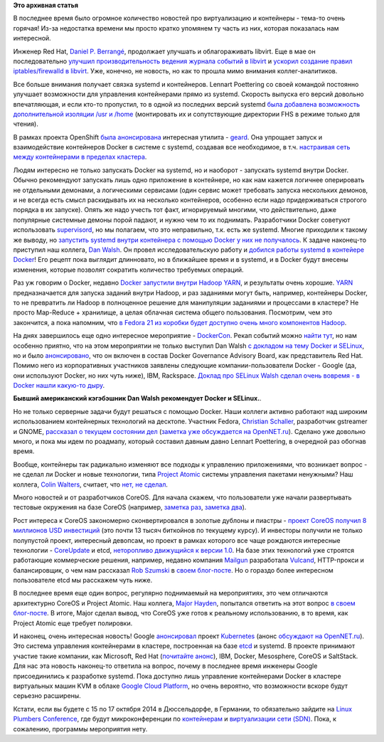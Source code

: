 .. title: Короткие новости о контейнерах и виртуализации
.. slug: Короткие-новости-о-контейнерах-и-виртуализации
.. date: 2014-07-13 15:23:14
.. tags: virtualization, containers, clouds, redhat, libvirt, systemd, openshift, geard, docker, hadoop, yarn, dockercon, selinux, google, ibm, rackspace, atomic, coreos, etcd, google, kubernetes, microsoft, mesosphere, saltstack,      
.. category:
.. link:
.. description:
.. type: text
.. author: Peter Lemenkov

**Это архивная статья**


В последнее время было огромное количество новостей про виртуализацию и
контейнеры - тема-то очень горячая! Из-за недостатка времени мы просто
кратко упомянем ту часть из них, которая показалась нам интересной.

Инженер Red Hat, `Daniel P.  Berrangé
<https://www.openhub.net/accounts/berrange>`__, продолжает улучшать и
облагораживать libvirt. Еще в мае он последовательно `улучшил
производительность ведения журнала событий в libvirt
<https://www.berrange.com/posts/2014/05/02/improving-libvirt-logging-performance/>`__
и `ускорил создание правил iptables/firewalld в libvirt
<https://www.berrange.com/posts/2014/05/02/improving-libvirt-firewall-performance/>`__.
Уже, конечно, не новость, но как то прошла мимо внимания коллег-аналитиков.

Все больше внимания получает связка systemd и контейнеров. Lennart Poettering
со своей командой постоянно улучшает возможности для управления контейнерами
прямо из systemd. Скорость выпуска его версий довольно впечатляющая, и если
кто-то пропустил, то в одной из последних версий systemd `была добавлена
возможность дополнительной изоляции /usr и /home
<https://plus.google.com/+LennartPoetteringTheOneAndOnly/posts/GVfoDwhRdie>`__
(монтировать их и сопутствующие директории FHS в режиме только для чтения).

В рамках проекта OpenShift `была анонсирована
<https://www.openshift.com/blogs/geard-the-intersection-of-paas-docker-and-project-atomic>`__
интересная утилита - `geard <https://github.com/openshift/geard>`__. Она
упрощает запуск и взаимодействие контейнеров Docker в системе с systemd,
создавая все необходимое, в т.ч. `настраивая сеть между контейнерами в пределах
кластера
<https://www.openshift.com/blogs/how-geard-uses-iptables-for-networking-between-containers>`__.

Людям интересно не только запускать Docker на systemd, но и наоборот -
запускать systemd внутри Docker. Обычно рекомендуют запускать лишь одно
приложение в контейнере, но как нам кажется логичнее оперировать не
отдельными демонами, а логическими сервисами (один сервис может
требовать запуска нескольких демонов, и не всегда есть смысл раскидывать
их на несколько контейнеров, особенно если надо придерживаться строгого
порядка в их запуске). Опять же надо учесть тот факт, игнорируемый
многими, что действительно, даже популярные системные демоны порой
падают, и нужно чем то их поднимать. Разработчики Docker советуют
использовать `supervisord <http://supervisord.org/>`__, но мы полагаем,
что это неправильно, т.к. есть же systemd. Многие приходили к такому же
выводу, но `запустить systemd внутри контейнера с помощью Docker у них
не получалось <https://github.com/dotcloud/docker/issues/3629>`__. К
задаче наконец-то приступил наш коллега, `Dan
Walsh <http://people.redhat.com/dwalsh/>`__. Он провел исследовательскую
работу и `добился работы systemd в контейере
Docker <http://rhatdan.wordpress.com/2014/04/30/running-systemd-within-a-docker-container/>`__!
Его рецепт пока выглядит длинновато, но в ближайшее время и в systemd, и
в Docker будут внесены изменения, которые позволят сократить количество
требуемых операций.

Раз уж говорим о Docker, недавно `Docker запустили внутри Hadoop YARN
<https://www.theregister.co.uk/2014/05/02/docker_hadoop/>`__, и результаты очень
хорошие. `YARN
<https://hadoop.apache.org/docs/r2.3.0/hadoop-yarn/hadoop-yarn-site/YARN.html>`__
предназначается для запуска заданий внутри Hadoop, и раз заданиями могут быть,
например, контейнеры Docker, то не превратить ли Hadoop в полноценное решение
для манипуляции заданиями и процессами в кластере?  Не просто Map-Reduce +
хранилище, а целая облачная система общего пользования. Посмотрим, чем это
закончится, а пока напомним, что `в Fedora 21 из коробки будет доступно очень
много компонентов Hadoop </content/Итоговая-пачка-фич-fedora-21>`__.

На днях завершилось еще одно интересное мероприятие -
`DockerCon <http://dockercon.com/agenda.html>`__. Рекап событий можно
`найти
тут <https://www.openshift.com/blogs/dockercon-2014-a-red-hat-recap>`__,
но нам особенно приятно, что на этом мероприятии не только выступил Dan
Walsh `с докладом на тему Docker и
SELinux <http://people.fedoraproject.org/~dwalsh/SELinux/Presentations/DockerSecurity/#/>`__,
но и было
`анонсировано <http://blog.docker.com/2014/06/docker-governance-advisory-board-next-steps/>`__,
что он включен в состав Docker Governance Advisory Board, как
представитель Red Hat. Помимо него из корпоративных участников заявлены
следующие компании-пользователи Docker - Google (да, они используют
Docker, но них чуть ниже), IBM, Rackspace. `Доклад про SELinux Walsh
сделал очень вовремя - в Docker нашли какую-то
дыру <https://www.openshift.com/blogs/securing-docker’s-future-with-selinux-and-the-open-source-way>`__.

.. image:: https://www.openshift.com/sites/default/files/DanWalshDockah.png
   :align: center
   :width: 40.0%

**Бывший американский кэгэбэшник Dan Walsh рекомендует Docker и
SELinux.**.

Но не только серверные задачи будут решаться с помощью Docker. Наши коллеги
активно работают над широким использованием контейнерных технологий на
десктопе. Участник Fedora, `Christian Schaller
<https://www.openhub.net/accounts/Uraeus>`__, разработчик gstreamer и GNOME,
`рассказал о текущем состоянии дел
<https://blogs.gnome.org/uraeus/2014/07/10/desktop-containers-the-way-forward/>`__
(`заметка уже обсуждается на OpenNET.ru
<https://www.opennet.ru/opennews/art.shtml?num=40176>`__). Сделано уже довольно
много, и пока мы идем по роадмапу, который составил давным давно Lennart
Poettering, в очередной раз обогнав время.

Вообще, контейнеры так радикально изменяют все подходы к управлению
приложениями, что возникает вопрос - не сделал ли Docker и новые технологии,
типа `Project Atomic </content/Еще-одна-облачная-операционная-система>`__
системы управления пакетами ненужными? Наш коллега, `Colin Walters
<https://www.openhub.net/accounts/colinwalters>`__, считает, что `нет, не
сделал
<http://blog.verbum.org/2014/07/10/project-atomic-docker-a-post-package-world/>`__.

Много новостей и от разработчиков CoreOS. Для начала скажем, что
пользователи уже начали развертывать тестовые окружения на базе CoreOS
(например, `заметка
раз <http://marceldegraaf.net/2014/04/24/experimenting-with-coreos-confd-etcd-fleet-and-cloudformation.html>`__,
`заметка
два <http://marceldegraaf.net/2014/05/05/coreos-follow-up-sinatra-logstash-elasticsearch-kibana.html>`__).

Рост интереса к CoreOS закономерно сконвертировался в золотые дублоны и
пиастры - `проект CoreOS получил 8 миллионов USD
инвестиций <http://www.prnewswire.com/news-releases/265191691.html>`__ (это
почти 13 тысяч биткойнов по текущему курсу). И инвесторы получили не только
полупустой проект, интересный девопсам, но проект в рамках которого все чаще
рождаются интересные технологии - `CoreUpdate
<https://coreos.com/products/coreupdate/>`__ и etcd, `неторопливо движущийся к
версии 1.0 <https://coreos.com/blog/etcd-The-Road-to-1.0/>`__. На базе этих
технологий уже строятся работающие коммерческие решения, например, недавно
компания `Mailgun <http://www.mailgun.com/>`__ разработала `Vulcand
<https://github.com/mailgun/vulcand>`__, HTTP-прокси и балансировщик, о чем нам
рассказал `Rob Szumski <https://github.com/robszumski>`__ в `своем блог-посте
<http://coreos.com/blog/zero-downtime-frontend-deploys-vulcand/>`__. Но о
гораздо более интересном пользователе etcd мы расскажем чуть ниже.

В последнее время еще один вопрос, регулярно поднимаемый на мероприятиях, это
чем отличаются архитектурно CoreOS и Project Atomic. Наш коллега, `Major Hayden
<http://majorhayden.com/>`__, попытался ответить на этот вопрос `в своем
блог-посте <http://major.io/2014/05/13/coreos-vs-project-atomic-a-review/>`__.
В итоге, Major сделал вывод, что CoreOS уже готов к реальному использованию, в
то время, как Project Atomic еще требует полировки.

И наконец, очень интересная новость! Google
`анонсировал <http://googlecloudplatform.blogspot.com/2014/07/welcome-microsoft-redhat-ibm-docker-and-more-to-the-kubernetes-community.html>`__
проект
`Kubernetes <https://github.com/GoogleCloudPlatform/kubernetes>`__
(анонс `обсуждают на
OpenNET.ru <http://opennet.ru/opennews/art.shtml?num=40181>`__). Это
система управления контейнерами в кластере, построенная на базе
`etcd <http://thenewstack.io/about-etcd-the-distributed-key-value-store-used-for-kubernetes-googles-cluster-container-manager/>`__
и systemd. В проекте принимают участие такие компании, как Microsoft,
Red Hat (`почитайте
анонс <https://www.redhat.com/about/news/archive/2014/7/red-hat-and-google-collaborate-on-kubernetes-to-manage-docker-containers-at-scale>`__),
IBM, Docker, Mesosphere, CoreOS и SaltStack. Для нас эта новость
наконец-то ответила на вопрос, почему в последнее время инженеры Google
присоединились к разработке systemd. Пока доступно лишь управление
контейнерами Docker в кластере виртуальных машин KVM в облаке `Google
Cloud Platform <https://cloud.google.com/>`__, но очень вероятно, что
возможности вскоре будут серьезно расширены.

Кстати, если вы будете с 15 по 17 октября 2014 в Дюссельдорфе, в Германии, то
обязательно зайдите на `Linux Plumbers Conference
<http://www.linuxplumbersconf.org/2014/>`__, где будут микроконференции по
`контейнерам
<http://www.linuxplumbersconf.org/2014/an-in-depth-look-containers-microconference/>`__
и `виртуализации сети (SDN)
<http://www.linuxplumbersconf.org/2014/an-in-depth-look-network-virtualization-and-security-microconference/>`__.
Пока, к сожалению, программы мероприятия нету.


